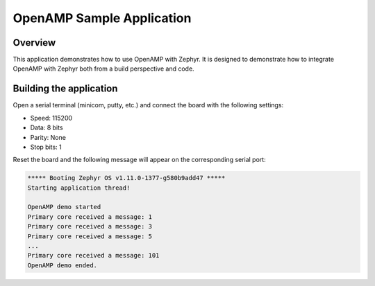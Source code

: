 .. _openAMP_sample:

OpenAMP Sample Application
###########################

Overview
********

This application demonstrates how to use OpenAMP with Zephyr. It is designed to
demonstrate how to integrate OpenAMP with Zephyr both from a build perspective
and code.

Building the application
*************************

.. zephyr-app-commands::
   :zephyr-app: samples/subsys/ipc/openamp
   :board: lpcxpresso54114_m4
   :goals: debug

Open a serial terminal (minicom, putty, etc.) and connect the board with the
following settings:

- Speed: 115200
- Data: 8 bits
- Parity: None
- Stop bits: 1

Reset the board and the following message will appear on the corresponding
serial port:

.. code-block:: console

   ***** Booting Zephyr OS v1.11.0-1377-g580b9add47 *****
   Starting application thread!

   OpenAMP demo started
   Primary core received a message: 1
   Primary core received a message: 3
   Primary core received a message: 5
   ...
   Primary core received a message: 101
   OpenAMP demo ended.

